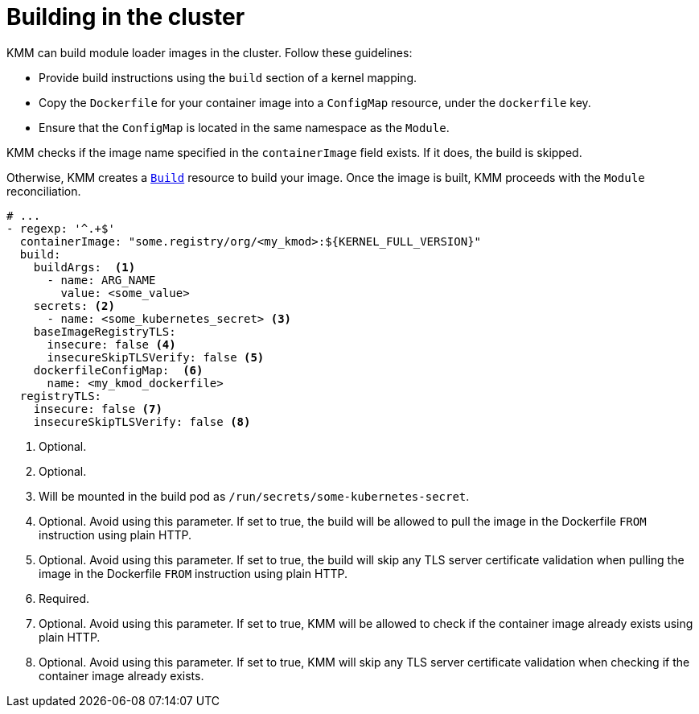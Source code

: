 // Module included in the following assemblies:
//
// * hardware_enablement/kmm-kernel-module-management.adoc

:_content-type: PROCEDURE
[id="kmm-building-in-cluster_{context}"]

= Building in the cluster

KMM can build module loader images in the cluster. Follow these guidelines:

* Provide build instructions using the `build` section of a kernel mapping.
* Copy the `Dockerfile` for your container image into a `ConfigMap` resource, under the `dockerfile` key.
* Ensure that the `ConfigMap` is located in the same namespace as the `Module`.

KMM checks if the image name specified in the `containerImage` field exists.
If it does, the build is skipped.

Otherwise, KMM creates a https://docs.openshift.com/container-platform/4.12/cicd/builds/build-configuration.html[`Build`] resource to build your image.
Once the image is built, KMM proceeds with the `Module` reconciliation.

[source,yaml]
----
# ...
- regexp: '^.+$'
  containerImage: "some.registry/org/<my_kmod>:${KERNEL_FULL_VERSION}"
  build:
    buildArgs:  <1>
      - name: ARG_NAME
        value: <some_value>
    secrets: <2>
      - name: <some_kubernetes_secret> <3>
    baseImageRegistryTLS:
      insecure: false <4>
      insecureSkipTLSVerify: false <5>
    dockerfileConfigMap:  <6>
      name: <my_kmod_dockerfile>
  registryTLS:
    insecure: false <7>
    insecureSkipTLSVerify: false <8>
----
<1> Optional.
<2> Optional.
<3> Will be mounted in the build pod as `/run/secrets/some-kubernetes-secret`.
<4> Optional. Avoid using this parameter. If set to true, the build will be allowed to pull the image in the Dockerfile `FROM` instruction using plain HTTP.
<5> Optional. Avoid using this parameter. If set to true, the build will skip any TLS server certificate validation when pulling the image in the Dockerfile `FROM` instruction using plain HTTP.
<6> Required.
<7> Optional. Avoid using this parameter. If set to true, KMM will be allowed to check if the container image already exists using plain HTTP.
<8> Optional. Avoid using this parameter. If set to true, KMM will skip any TLS server certificate validation when checking if the container image already exists.
